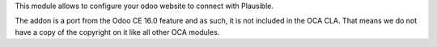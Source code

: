 This module allows to configure your odoo website to connect with Plausible.

The addon is a port from the Odoo CE 16.0 feature and as such, it is not
included in the OCA CLA. That means we do not have a copy of the copyright on
it like all other OCA modules.
